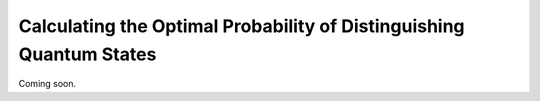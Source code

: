 Calculating the Optimal Probability of Distinguishing Quantum States
=====================================================================

Coming soon.